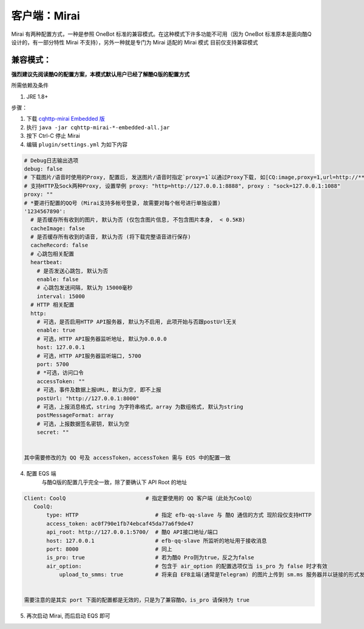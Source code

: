 客户端：Mirai
====================================

Mirai 有两种配置方式，一种是参照 OneBot 标准的兼容模式。在这种模式下许多功能不可用（因为 OneBot 标准原本是面向酷Q设计的，有一部分特性 Mirai 不支持），另外一种就是专门为 Mirai 适配的 Mirai 模式
目前仅支持兼容模式

兼容模式：
-------------------------------------
**强烈建议先阅读酷Q的配置方案，本模式默认用户已经了解酷Q版的配置方式**

所需依赖及条件

1. JRE 1.8+

步骤：

1. 下载 `cqhttp-mirai Embedded 版 <https://github.com/yyuueexxiinngg/cqhttp-mirai/releases>`_

2. 执行 ``java -jar cqhttp-mirai-*-embedded-all.jar``

3. 按下 Ctrl-C 停止 Mirai

4. 编辑 ``plugin/settings.yml`` 为如下内容

.. code:: yaml

    # Debug日志输出选项
    debug: false
    # 下载图片/语音时使用的Proxy, 配置后, 发送图片/语音时指定`proxy=1`以通过Proxy下载, 如[CQ:image,proxy=1,url=http://***]
    # 支持HTTP及Sock两种Proxy, 设置举例 proxy: "http=http://127.0.0.1:8888", proxy : "sock=127.0.0.1:1088"
    proxy: ""
    # *要进行配置的QQ号 (Mirai支持多帐号登录, 故需要对每个帐号进行单独设置)
    '1234567890':
      # 是否缓存所有收到的图片, 默认为否 (仅包含图片信息, 不包含图片本身,  < 0.5KB)
      cacheImage: false
      # 是否缓存所有收到的语音, 默认为否 (将下载完整语音进行保存)
      cacheRecord: false
      # 心跳包相关配置
      heartbeat:
        # 是否发送心跳包, 默认为否
        enable: false
        # 心跳包发送间隔, 默认为 15000毫秒
        interval: 15000
      # HTTP 相关配置
      http:
        # 可选，是否启用HTTP API服务器, 默认为不启用, 此项开始与否跟postUrl无关
        enable: true
        # 可选，HTTP API服务器监听地址, 默认为0.0.0.0
        host: 127.0.0.1
        # 可选，HTTP API服务器监听端口, 5700
        port: 5700
        # *可选，访问口令
        accessToken: ""
        # 可选，事件及数据上报URL, 默认为空, 即不上报
        postUrl: "http://127.0.0.1:8000"
        # 可选，上报消息格式，string 为字符串格式，array 为数组格式, 默认为string
        postMessageFormat: array
        # 可选，上报数据签名密钥, 默认为空
        secret: ""


    其中需要修改的为 QQ 号及 accessToken，accessToken 需与 EQS 中的配置一致

4. 配置 EQS 端
    与酷Q版的配置几乎完全一致，除了要确认下 API Root 的地址

.. code:: yaml

    Client: CoolQ                         # 指定要使用的 QQ 客户端（此处为CoolQ）
       CoolQ:
           type: HTTP                        # 指定 efb-qq-slave 与 酷Q 通信的方式 现阶段仅支持HTTP
           access_token: ac0f790e1fb74ebcaf45da77a6f9de47
           api_root: http://127.0.0.1:5700/  # 酷Q API接口地址/端口
           host: 127.0.0.1                   # efb-qq-slave 所监听的地址用于接收消息
           port: 8000                        # 同上
           is_pro: true                      # 若为酷Q Pro则为true，反之为false
           air_option:                       # 包含于 air_option 的配置选项仅当 is_pro 为 false 时才有效
               upload_to_smms: true          # 将来自 EFB主端(通常是Telegram) 的图片上传到 sm.ms 服务器并以链接的形式发送到 QQ 端


    需要注意的是其实 port 下面的配置都是无效的，只是为了兼容酷Q，is_pro 请保持为 true

5. 再次启动 Mirai, 而后启动 EQS 即可
